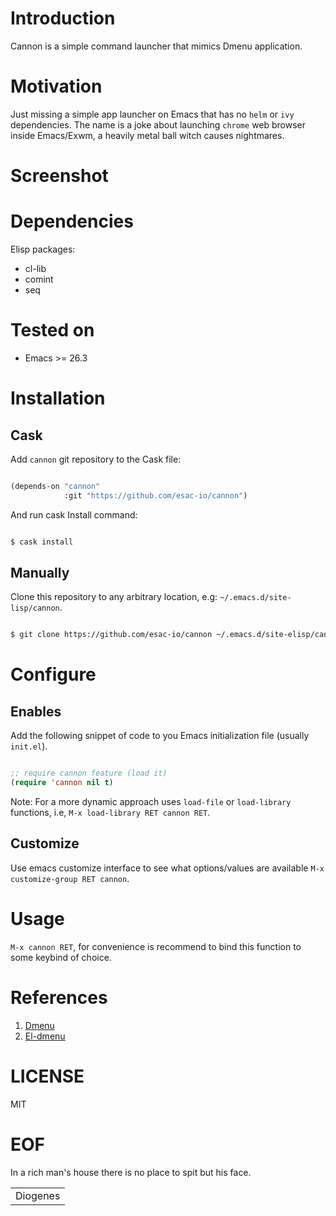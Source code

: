 #+AUTHOR: esac <esac-io@tutanota.com>
#+PROPERTY: header-args :tangle no

* Introduction

  Cannon is a simple command launcher that mimics
  Dmenu application.

* Motivation

  Just missing a simple app launcher on Emacs that has no
  =helm= or =ivy= dependencies. The name is a joke about launching
  =chrome= web browser inside Emacs/Exwm, a heavily metal ball
  witch causes nightmares.

* Screenshot

  #+CAPTION: cannon
  #+NAME:   fig:cannon completions box

  [[./assets/cannon.png]]

* Dependencies

  Elisp packages:

  - cl-lib
  - comint
  - seq

* Tested on

  - Emacs >= 26.3

* Installation
** Cask

   Add =cannon= git repository to the Cask file:

   #+BEGIN_SRC emacs-lisp

   (depends-on "cannon"
               :git "https://github.com/esac-io/cannon")

   #+END_SRC

   And run cask Install command:

   #+BEGIN_SRC sh

   $ cask install

   #+END_SRC

** Manually

   Clone this repository to any arbitrary location, e.g:
   =~/.emacs.d/site-lisp/cannon=.

   #+BEGIN_SRC sh

   $ git clone https://github.com/esac-io/cannon ~/.emacs.d/site-elisp/cannon

   #+END_SRC

* Configure
** Enables

   Add the following snippet of code to you Emacs initialization file
   (usually ~init.el~).

   #+BEGIN_SRC emacs-lisp

   ;; require cannon feature (load it)
   (require 'cannon nil t)

   #+END_SRC

   Note: For a more dynamic approach uses =load-file= or
         =load-library= functions, i.e, =M-x load-library RET cannon RET=.

** Customize

   Use emacs customize interface to see what options/values
   are available =M-x customize-group RET cannon=.

* Usage

  =M-x cannon RET=, for convenience is recommend
  to bind this function to some keybind of choice.

* References

  1. [[https://tools.suckless.org/dmenu/][Dmenu]]
  2. [[https://github.com/lujun9972/el-dmenu][El-dmenu]]

* LICENSE
  MIT
* EOF
  In a rich man's house there is no place to spit but his face.
  | Diogenes |

